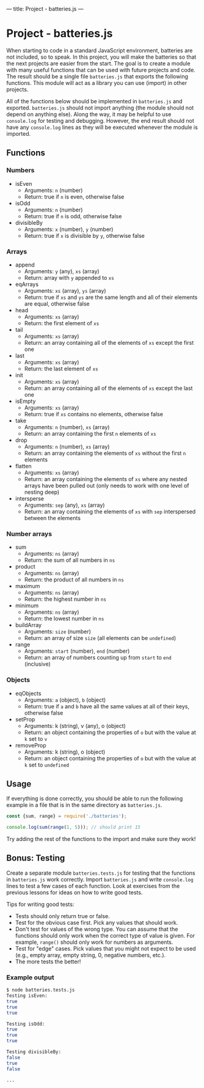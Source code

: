 ---
title: Project - batteries.js
---

* Project - batteries.js
When starting to code in a standard JavaScript environment, batteries are not included, so to speak. In this project, you will make the batteries so that the next projects are easier from the start. The goal is to create a module with many useful functions that can be used with future projects and code. The result should be a single file ~batteries.js~ that exports the following functions. This module will act as a library you can use (import) in other projects.

All of the functions below should be implemented in ~batteries.js~ and exported. ~batteries.js~ should not import anything (the module should not depend on anything else). Along the way, it may be helpful to use ~console.log~ for testing and debugging. However, the end result should not have any ~console.log~ lines as they will be executed whenever the module is imported.

** Functions
*** Numbers
- isEven
  - Arguments: ~n~ (number)
  - Return: true if ~n~ is even, otherwise false

- isOdd
  - Arguments: ~n~ (number)
  - Return: true if ~n~ is odd, otherwise false

- divisibleBy
  - Arguments: ~x~ (number), ~y~ (number)
  - Return: true if ~x~ is divisible by ~y~, otherwise false

*** Arrays
- append
  - Arguments: ~y~ (any), ~xs~ (array)
  - Return: array with ~y~ appended to ~xs~

- eqArrays
  - Arguments: ~xs~ (array), ~ys~ (array)
  - Return: true if ~xs~ and ~ys~ are the same length and all of their elements are equal, otherwise false

- head
  - Arguments: ~xs~ (array)
  - Return: the first element of ~xs~

- tail
  - Arguments: ~xs~ (array)
  - Return: an array containing all of the elements of ~xs~ except the first one

- last
  - Arguments: ~xs~ (array)
  - Return: the last element of ~xs~

- init
  - Arguments: ~xs~ (array)
  - Return: an array containing all of the elements of ~xs~ except the last one

- isEmpty
  - Arguments: ~xs~ (array)
  - Return: true if ~xs~ contains no elements, otherwise false

- take
  - Arguments: ~n~ (number), ~xs~ (array)
  - Return: an array containing the first ~n~ elements of ~xs~

- drop
  - Arguments: ~n~ (number), ~xs~ (array)
  - Return: an array containing the elements of ~xs~ without the first ~n~ elements

- flatten
  - Arguments: ~xs~ (array)
  - Return: an array containing the elements of ~xs~ where any nested arrays have been pulled out (only needs to work with one level of nesting deep)

- intersperse
  - Arguments: ~sep~ (any), ~xs~ (array)
  - Return: an array containing the elements of ~xs~ with ~sep~ interspersed between the elements

*** Number arrays
- sum
  - Arguments: ~ns~ (array)
  - Return: the sum of all numbers in ~ns~

- product
  - Arguments: ~ns~ (array)
  - Return: the product of all numbers in ~ns~

- maximum
  - Arguments: ~ns~ (array)
  - Return: the highest number in ~ns~

- minimum
  - Arguments: ~ns~ (array)
  - Return: the lowest number in ~ns~

- buildArray
  - Arguments: ~size~ (number)
  - Return: an array of size ~size~ (all elements can be ~undefined~)

- range
  - Arguments: ~start~ (number), ~end~ (number)
  - Return: an array of numbers counting up from ~start~ to ~end~ (inclusive)

*** Objects
- eqObjects
  - Arguments: ~a~ (object), ~b~ (object)
  - Return: true if ~a~ and ~b~ have all the same values at all of their keys, otherwise false

- setProp
  - Arguments: k (string), v (any), o (object)
  - Return: an object containing the properties of ~o~ but with the value at ~k~ set to ~v~

- removeProp
  - Arguments: k (string), o (object)
  - Return: an object containing the properties of ~o~ but with the value at ~k~ set to ~undefined~

** Usage
If everything is done correctly, you should be able to run the following example in a file that is in the same directory as ~batteries.js~.

#+BEGIN_SRC js
const {sum, range} = require('./batteries');

console.log(sum(range(1, 5))); // should print 15
#+END_SRC

Try adding the rest of the functions to the import and make sure they work!

** Bonus: Testing
Create a separate module ~batteries.tests.js~ for testing that the functions in ~batteries.js~ work correctly. Import ~batteries.js~ and write ~console.log~ lines to test a few cases of each function. Look at exercises from the previous lessons for ideas on how to write good tests.

Tips for writing good tests:
- Tests should only return true or false.
- Test for the obvious case first. Pick any values that should work.
- Don't test for values of the wrong type. You can assume that the functions should only work when the correct type of value is given. For example, ~range()~ should only work for numbers as arguments.
- Test for "edge" cases. Pick values that you might not expect to be used (e.g., empty array, empty string, 0, negative numbers, etc.).
- The more tests the better!

*** Example output
#+begin_src sh
$ node batteries.tests.js
Testing isEven:
true
true
true

Testing isOdd:
true
true
true

Testing divisibleBy:
false
true
false

...
#+end_src
